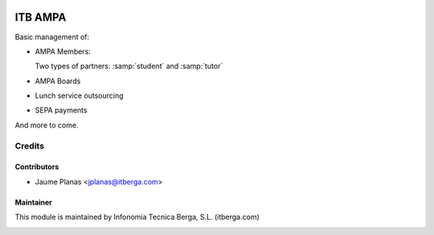 .. image:: https://img.shields.io/badge/licence-AGPL--3-blue.svg
   :target: http://www.gnu.org/licenses/agpl-3.0-standalone.html
   :alt: License

========
ITB AMPA
========

Basic management of:

* AMPA Members:

  Two types of partners: :samp:`student` and :samp:`tutor`
  
* AMPA Boards
* Lunch service outsourcing
* SEPA payments

And more to come.

Credits
-------

Contributors
............

* Jaume Planas <jplanas@itberga.com>


Maintainer
..........

This module is maintained by Infonomia Tecnica Berga, S.L. (itberga.com)

.. image:: http://www.itberga.com/images/logo.jpg
   :target: http://www.itberga.com
   :alt: Infonomia Tecnica Berga, S.L.
  
 

